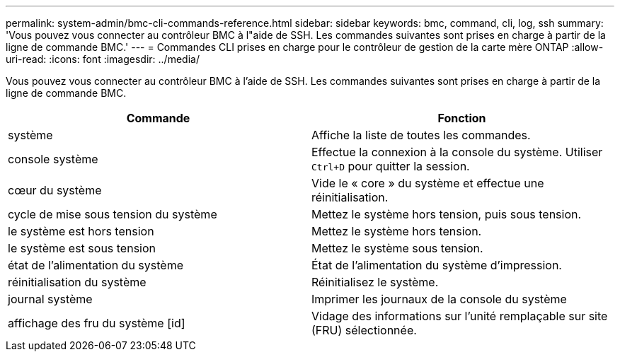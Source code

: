 ---
permalink: system-admin/bmc-cli-commands-reference.html 
sidebar: sidebar 
keywords: bmc, command, cli, log, ssh 
summary: 'Vous pouvez vous connecter au contrôleur BMC à l"aide de SSH. Les commandes suivantes sont prises en charge à partir de la ligne de commande BMC.' 
---
= Commandes CLI prises en charge pour le contrôleur de gestion de la carte mère ONTAP
:allow-uri-read: 
:icons: font
:imagesdir: ../media/


[role="lead"]
Vous pouvez vous connecter au contrôleur BMC à l'aide de SSH. Les commandes suivantes sont prises en charge à partir de la ligne de commande BMC.

|===
| Commande | Fonction 


 a| 
système
 a| 
Affiche la liste de toutes les commandes.



 a| 
console système
 a| 
Effectue la connexion à la console du système. Utiliser `Ctrl+D` pour quitter la session.



 a| 
cœur du système
 a| 
Vide le « core » du système et effectue une réinitialisation.



 a| 
cycle de mise sous tension du système
 a| 
Mettez le système hors tension, puis sous tension.



 a| 
le système est hors tension
 a| 
Mettez le système hors tension.



 a| 
le système est sous tension
 a| 
Mettez le système sous tension.



 a| 
état de l'alimentation du système
 a| 
État de l'alimentation du système d'impression.



 a| 
réinitialisation du système
 a| 
Réinitialisez le système.



 a| 
journal système
 a| 
Imprimer les journaux de la console du système



 a| 
affichage des fru du système [id]
 a| 
Vidage des informations sur l'unité remplaçable sur site (FRU) sélectionnée.

|===